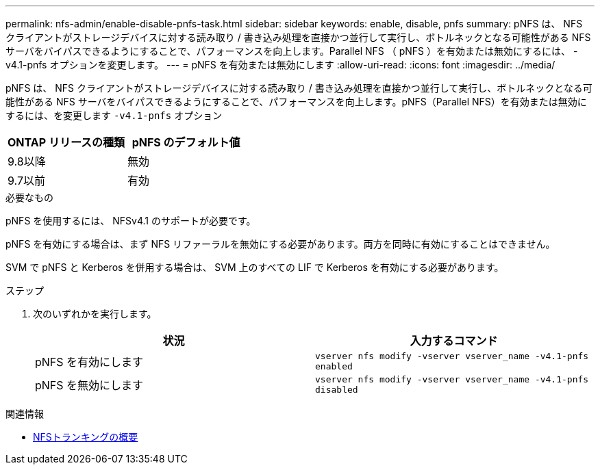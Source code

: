 ---
permalink: nfs-admin/enable-disable-pnfs-task.html 
sidebar: sidebar 
keywords: enable, disable, pnfs 
summary: pNFS は、 NFS クライアントがストレージデバイスに対する読み取り / 書き込み処理を直接かつ並行して実行し、ボトルネックとなる可能性がある NFS サーバをバイパスできるようにすることで、パフォーマンスを向上します。Parallel NFS （ pNFS ）を有効または無効にするには、 -v4.1-pnfs オプションを変更します。 
---
= pNFS を有効または無効にします
:allow-uri-read: 
:icons: font
:imagesdir: ../media/


[role="lead"]
pNFS は、 NFS クライアントがストレージデバイスに対する読み取り / 書き込み処理を直接かつ並行して実行し、ボトルネックとなる可能性がある NFS サーバをバイパスできるようにすることで、パフォーマンスを向上します。pNFS（Parallel NFS）を有効または無効にするには、を変更します `-v4.1-pnfs` オプション

[cols="50,50"]
|===
| ONTAP リリースの種類 | pNFS のデフォルト値 


| 9.8以降 | 無効 


| 9.7以前 | 有効 
|===
.必要なもの
pNFS を使用するには、 NFSv4.1 のサポートが必要です。

pNFS を有効にする場合は、まず NFS リファーラルを無効にする必要があります。両方を同時に有効にすることはできません。

SVM で pNFS と Kerberos を併用する場合は、 SVM 上のすべての LIF で Kerberos を有効にする必要があります。

.ステップ
. 次のいずれかを実行します。
+
[cols="2*"]
|===
| 状況 | 入力するコマンド 


 a| 
pNFS を有効にします
 a| 
`vserver nfs modify -vserver vserver_name -v4.1-pnfs enabled`



 a| 
pNFS を無効にします
 a| 
`vserver nfs modify -vserver vserver_name -v4.1-pnfs disabled`

|===


.関連情報
* xref:../nfs-trunking/index.html[NFSトランキングの概要]

